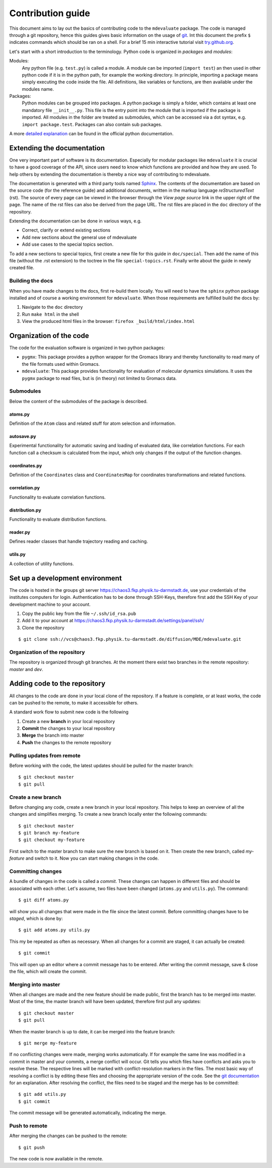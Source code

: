 
Contribution guide
==================

This document aims to lay out the basics of contributing code to the ``mdevaluate`` package.
The code is managed through a git repository, hence this guides gives basic information on the usage of `git <https://git-scm.com>`_.
Int this document the prefix ``$`` indicates commands which should be ran on a shell.
For a brief 15 min interactive tutorial visit `try.github.org <https://try.gitbhub.org>`_.


Let's start with a short introduction to the terminology.
Python code is organized in *packages* and *modules*:

Modules:
  Any python file (e.g. ``test.py``) is called a module. A module can be imported (``import test``) an then used
  in other python code if it is in the python path, for example the working directory.
  In principle, importing a package means simply executing the code inside the file.
  All definitions, like variables or functions, are then available under the modules name.

Packages:
  Python modules can be grouped into packages. A python package is simply a folder,
  which contains at least one mandatory file ``__init__.py``. This file is the entry
  point into the module that is imported if the package is imported.
  All modules in the folder are treated as submodules, which can be accessed via
  a dot syntax, e.g. ``import package.test``. Packages can also contain sub packages.

A more `detailed explanation <https://docs.python.org/3/tutorial/modules.html>`_ can be found in the official python documentation.

Extending the documentation
+++++++++++++++++++++++++++

One very important part of software is its documentation.
Especially for modular packages like ``mdevaluate`` it is crucial to have a good coverage of the API,
since users need to know which functions are provided and how they are used.
To help others by extending the documentation is thereby a nice way of contributing to mdevaluate.

The documentation is generated with a third party tools named `Sphinx <http://www.sphinx-doc.org/en/stable/>`_.
The contents of the documentation are based on the source code (for the reference guide)
and additional documents, written in the markup language *reStructuredText* (rst).
The source of every page can be viewed in the browser through the *View page source* link in the upper right of the page.
The name of the rst files can also be derived from the page URL.
The rst files are placed in the ``doc`` directory of the repository.

Extending the documentation can be done in various ways, e.g.

- Correct, clarify or extend existing sections
- Add new sections about the general use of mdevaluate
- Add use cases to the special topics section.

To add a new sections to special topics, first create a new file for this guide in ``doc/special``.
Then add the name of this file (without the .rst extension) to the toctree in the file ``special-topics.rst``.
Finally write about the guide in newly created file.

Building the docs
-----------------

When you have made changes to the docs, first re-build them locally.
You will need to have the ``sphinx`` python package installed and of course a working environment for ``mdevaluate``.
When those requirements are fulfilled build the docs by:

1. Navigate to the ``doc`` directory
2. Run ``make html`` in the shell
3. View the produced html files in the browser: ``firefox _build/html/index.html``

Organization of the code
++++++++++++++++++++++++



The code for the evaluation software is organized in two python packages:

- ``pygmx``: This package provides a python wrapper for the Gromacs library and
  thereby functionality to read many of the file formats used within Gromacs.
- ``mdevaluate``: This package provides functionality for evaluation of molecular
  dynamics simulations. It uses the ``pygmx`` package to read files, but is
  (in theory) not  limited to Gromacs data.

Submodules
----------

Below the content of the submodules of the package is described.

atoms.py
........

Definition of the ``Atom`` class and related stuff for atom selection and information.

autosave.py
...........

Experimental functionality for automatic saving and loading of evaluated data,
like correlation functions. For each function call a checksum is calculated
from the input, which only changes if the output of the function changes.

coordinates.py
..............

Definition of the ``Coordinates`` class and ``CoordinatesMap`` for coordinates
transformations and related functions.

correlation.py
..............

Functionality to evaluate correlation functions.

distribution.py
...............

Functionality to evaluate distribution functions.

reader.py
.........

Defines reader classes that handle trajectory reading and caching.

utils.py
........

A collection of utility functions.

Set up a development environment
++++++++++++++++++++++++++++++++

The code is hosted in the groups git server https://chaos3.fkp.physik.tu-darmstadt.de,
use your credentials of the institutes computers for login.
Authentication has to be done through SSH-Keys, therefore first add the SSH Key of
your development machine to your account.

1. Copy the public key from the file ``~/.ssh/id_rsa.pub``
2. Add it to your account at https://chaos3.fkp.physik.tu-darmstadt.de/settings/panel/ssh/
3. Clone the repository

::

  $ git clone ssh://vcs@chaos3.fkp.physik.tu-darmstadt.de/diffusion/MDE/mdevaluate.git

Organization of the repository
------------------------------

The repository is organized through git branches.
At the moment there exist two branches in the remote repository: *master* and *dev*.


Adding code to the repository
+++++++++++++++++++++++++++++

All changes to the code are done in your local clone of the repository.
If a feature is complete, or at least works, the code can be pushed to the remote,
to make it accessible for others.

A standard work flow to submit new code is the following

1. Create a new **branch** in your local repository
2. **Commit** the changes to your local repository
3. **Merge** the branch into master
4. **Push** the changes to the remote repository

Pulling updates from remote
---------------------------

Before working with the code, the latest updates should be pulled for the master branch::

  $ git checkout master
  $ git pull

Create a new branch
-------------------

Before changing any code, create a new branch in your local repository.
This helps to keep an overview of all the changes and simplifies merging.
To create a new branch locally enter the following commands::

  $ git checkout master
  $ git branch my-feature
  $ git checkout my-feature

First switch to the master branch to make sure the new branch is based on it.
Then create the new branch, called `my-feature` and switch to it.
Now you can start making changes in the code.

Committing changes
------------------

A bundle of changes in the code is called a *commit*.
These changes can happen in different files and should be associated with each other.
Let's assume, two files have been changed (``atoms.py`` and ``utils.py``).
The command::

  $ git diff atoms.py

will show you all changes that were made in the file since the latest commit.
Before committing changes have to be *staged*, which is done by::

  $ git add atoms.py utils.py

This my be repeated as often as necessary.
When all changes for a commit are staged, it can actually be created::

  $ git commit

This will open up an editor where a commit message has to be entered.
After writing the commit message, save & close the file, which will create the commit.

Merging into master
-------------------

When all changes are made and the new feature should be made public, first the branch has to be merged into master.
Most of the time, the master branch will have been updated, therefore first pull any updates::

  $ git checkout master
  $ git pull

When the master branch is up to date, it can be merged into the feature branch::

  $ git merge my-feature

If no conflicting changes were made, merging works automatically.
If for example the same line was modified in a commit in master and your commits, a merge conflict will occur.
Git tells you which files have conflicts and asks you to resolve these.
The respective lines will be marked with conflict-resolution markers in the files.
The most basic way of resolving a conflict is by editing these files and choosing the appropriate version of the code.
See the `git documentation <https://git-scm.com/book/en/v2/Git-Branching-Basic-Branching-and-Merging#Basic-Merge-Conflicts>`_ for an explanation.
After resolving the conflict, the files need to be staged and the merge has to be committed::

  $ git add utils.py
  $ git commit

The commit message will be generated automatically, indicating the merge.

Push to remote
--------------

After merging the changes can be pushed to the remote::

  $ git push

The new code is now available in the remote.
